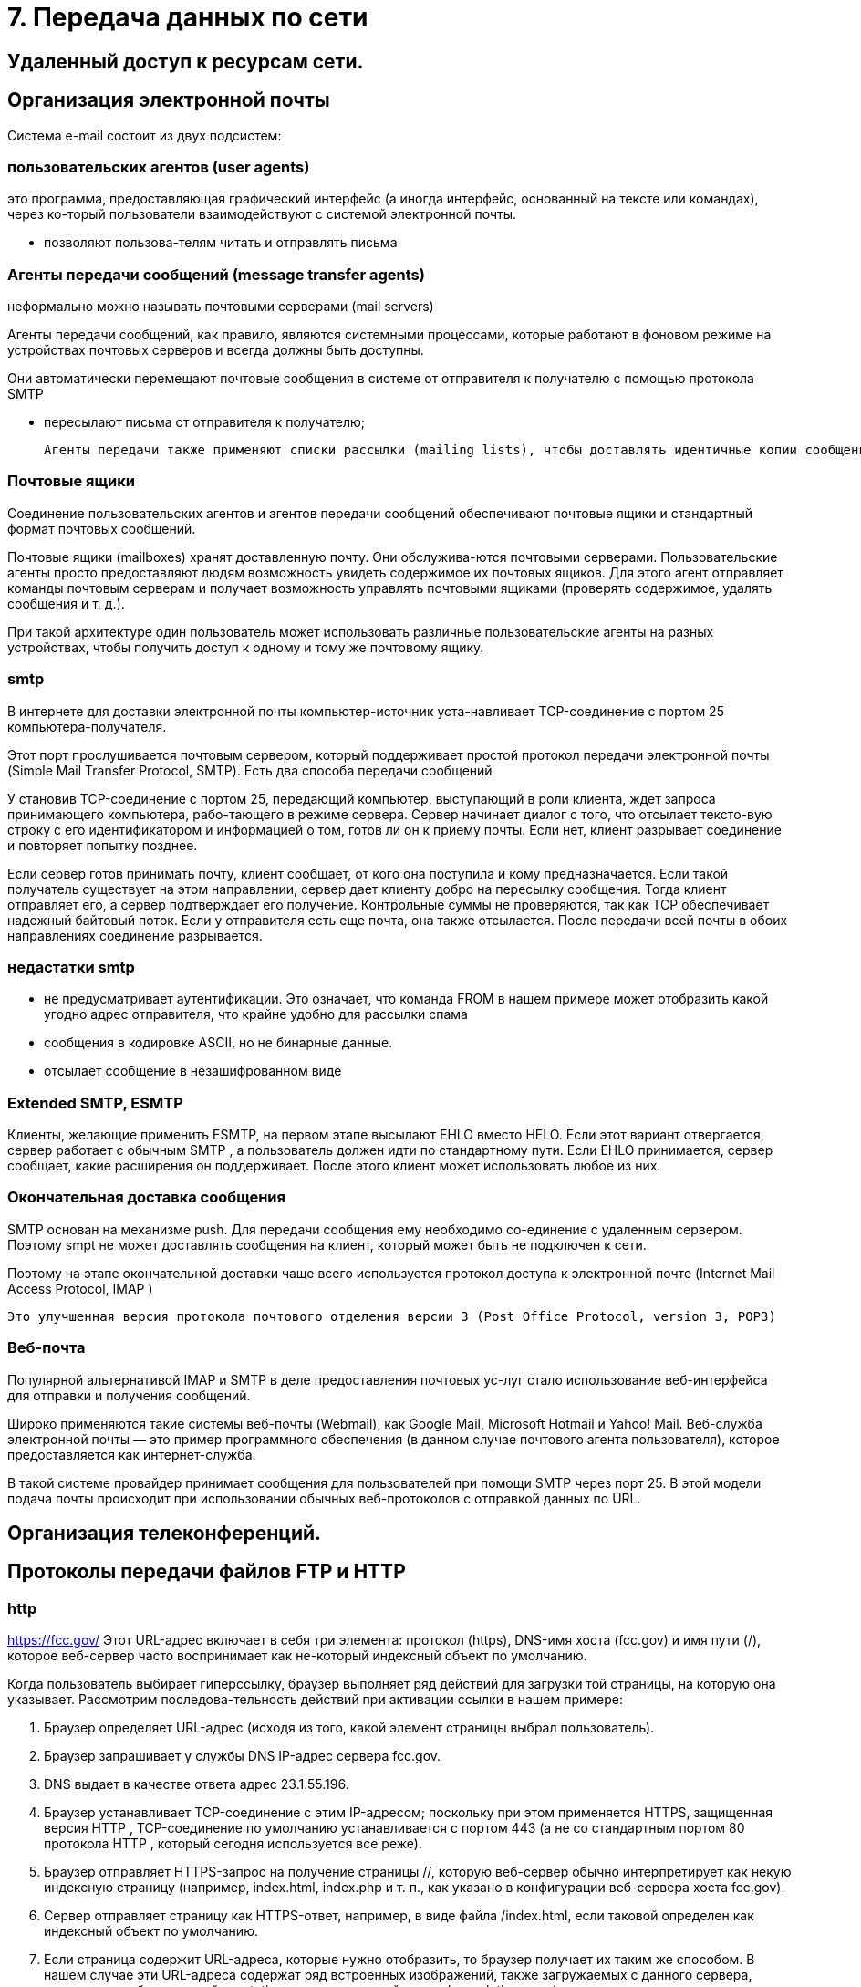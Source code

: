 = 7. Передача данных по сети

== Удаленный доступ к ресурсам сети. 

== Организация электронной почты 
Система e-mail состоит из двух подсистем: 

=== пользовательских агентов (user agents)

это программа, предоставляющая графический интерфейс (а иногда интерфейс, основанный на тексте или командах), через ко-торый пользователи взаимодействуют с системой электронной почты.

* позволяют пользова-телям читать и отправлять письма

=== Агенты передачи сообщений (message transfer agents)
неформально можно называть почтовыми серверами (mail servers)

Агенты передачи сообщений, как правило, являются системными процессами, которые работают в фоновом режиме на устройствах почтовых серверов и всегда должны быть доступны. 

Они автоматически перемещают почтовые сообщения в системе от отправителя к получателю с помощью протокола SMTP

* пересылают письма от отправителя к получателю; 

 Агенты передачи также применяют списки рассылки (mailing lists), чтобы доставлять идентичные копии сообщений всем получателям в списке. Среди других полезных функций можно назвать следующие: копия письма, скры-тая копия, высокий приоритет письма, секретная (то есть зашифрованная) почта, доставка сообщения альтернативному получателю (если основной временно недоступен), а также возможность предоставить доступ к почте своему секретарю.

=== Почтовые ящики

Соединение пользовательских агентов и агентов передачи сообщений обеспечивают почтовые ящики и стандартный формат почтовых сообщений. 

Почтовые ящики (mailboxes) хранят доставленную почту. Они обслужива-ются почтовыми серверами. Пользовательские агенты просто предоставляют людям возможность увидеть содержимое их почтовых ящиков. Для этого агент отправляет команды почтовым серверам и получает возможность управлять почтовыми ящиками (проверять содержимое, удалять сообщения и т. д.). 

При такой архитектуре один пользователь может использовать различные пользовательские агенты на разных устройствах, чтобы получить доступ к одному и тому же почтовому ящику.

=== smtp

В интернете для доставки электронной почты компьютер-источник уста-навливает TCP-соединение с портом 25 компьютера-получателя. 

Этот порт прослушивается почтовым сервером, который поддерживает простой протокол передачи электронной почты (Simple Mail Transfer Protocol, SMTP). Есть два способа передачи сообщений

У становив TCP-соединение с портом 25, передающий компьютер, выступающий в роли клиента, ждет запроса принимающего компьютера, рабо-тающего в режиме сервера. Сервер начинает диалог с того, что отсылает тексто-вую строку с его идентификатором и информацией о том, готов ли он к приему почты. Если нет, клиент разрывает соединение и повторяет попытку позднее.

Если сервер готов принимать почту, клиент сообщает, от кого она поступила и кому предназначается. Если такой получатель существует на этом направлении, сервер дает клиенту добро на пересылку сообщения. Тогда клиент отправляет его, а сервер подтверждает его получение. Контрольные суммы не проверяются, так как TCP обеспечивает надежный байтовый поток. Если у отправителя есть еще почта, она также отсылается. После передачи всей почты в обоих направлениях соединение разрывается.

=== недастатки smtp

* не предусматривает аутентификации. Это означает, что команда FROM в нашем примере может отобразить какой угодно адрес отправителя, что крайне удобно для рассылки спама
* сообщения в кодировке ASCII, но не бинарные данные.
* отсылает сообщение в незашифрованном виде

=== Extended SMTP, ESMTP
Клиенты, желающие применить ESMTP, на первом этапе высылают EHLO вместо HELO. Если этот вариант отвергается, сервер работает с обычным SMTP , а пользователь должен идти по стандартному пути. Если EHLO принимается, сервер сообщает, какие расширения он поддерживает. После этого клиент может использовать любое из них.

=== Окончательная доставка сообщения 
SMTP основан на механизме push. Для передачи сообщения ему необходимо со-единение с удаленным сервером. Поэтому smpt не может доставлять сообщения на клиент, который может быть не подключен к сети.

Поэтому на этапе окончательной доставки чаще всего используется протокол доступа к электронной почте (Internet Mail Access Protocol, IMAP )	

 Это улучшенная версия протокола почтового отделения версии 3 (Post Office Protocol, version 3, POP3)

=== Веб-почта 

Популярной альтернативой IMAP и SMTP в деле предоставления почтовых ус-луг стало использование веб-интерфейса для отправки и получения сообщений. 

Широко применяются такие системы веб-почты (Webmail), как Google Mail, Microsoft Hotmail и Yahoo! Mail. Веб-служба электронной почты — это пример программного обеспечения (в данном случае почтового агента пользователя), которое предоставляется как интернет-служба.

В такой системе провайдер принимает сообщения для пользователей при помощи SMTP через порт 25. В этой модели подача почты происходит при использовании обычных веб-протоколов с отправкой данных по URL.


== Организация телеконференций. 


== Протоколы передачи файлов FTP и HTTP 

=== http 
https://fcc.gov/ Этот URL-адрес включает в себя три элемента: протокол (https), DNS-имя хоста (fcc.gov) и имя пути (/), которое веб-сервер часто воспринимает как не-который индексный объект по умолчанию.

Когда пользователь выбирает гиперссылку, браузер выполняет ряд действий для загрузки той страницы, на которую она указывает. Рассмотрим последова-тельность действий при активации ссылки в нашем примере:

1. Браузер определяет URL-адрес (исходя из того, какой элемент страницы выбрал пользователь).
2. Браузер запрашивает у службы DNS IP-адрес сервера fcc.gov.
3. DNS выдает в качестве ответа адрес 23.1.55.196.
4. Браузер устанавливает TCP-соединение с этим IP-адресом; поскольку при этом применяется HTTPS, защищенная версия HTTP , TCP-соединение по умолчанию устанавливается с портом 443 (а не со стандартным портом 80 протокола HTTP , который сегодня используется все реже).
5. Браузер отправляет HTTPS-запрос на получение страницы //, которую веб-сервер обычно интерпретирует как некую индексную страницу (например, index.html, index.php и т. п., как указано в конфигурации веб-сервера хоста fcc.gov).
6. Сервер отправляет страницу как HTTPS-ответ, например, в виде файла /index.html, если таковой определен как индексный объект по умолчанию.
7. Если страница содержит URL-адреса, которые нужно отобразить, то браузер получает их таким же способом. В нашем случае эти URL-адреса содержат ряд встроенных изображений, также загружаемых с данного сервера, встро-енные объекты с сайта gstatic.com и скрипт с сайта google-analytics.com (а также с ряда других доменов, которые здесь не показаны).
8. Браузер отображает страницу /index.html в том виде, в каком она представ-лена на рисунке (прикреплю??)
9. Если в течение некоторого времени на те же серверы не поступает других запросов, TCP-соединения обрываются

=== ftp 
Протокол ftp применяется для доступа к FTP-файлам.

== язык разметки гипертекста HTML, 

== разработка WEB-страниц,

== WWW-серверы.

